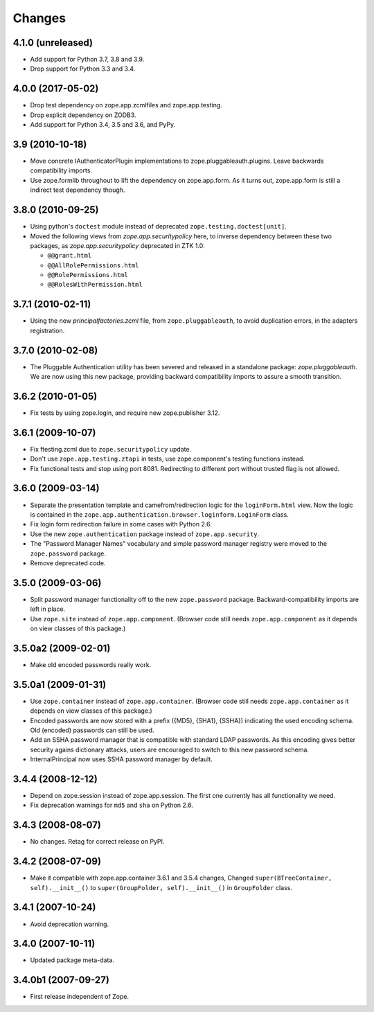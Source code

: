 =======
Changes
=======

4.1.0 (unreleased)
------------------

- Add support for Python 3.7, 3.8 and 3.9.

- Drop support for Python 3.3 and 3.4.


4.0.0 (2017-05-02)
------------------

- Drop test dependency on zope.app.zcmlfiles and zope.app.testing.

- Drop explicit dependency on ZODB3.

- Add support for Python 3.4, 3.5 and 3.6, and PyPy.


3.9 (2010-10-18)
----------------

* Move concrete IAuthenticatorPlugin implementations to
  zope.pluggableauth.plugins. Leave backwards compatibility imports.

* Use zope.formlib throughout to lift the dependency on zope.app.form. As it
  turns out, zope.app.form is still a indirect test dependency though.

3.8.0 (2010-09-25)
------------------

* Using python's ``doctest`` module instead of deprecated
  ``zope.testing.doctest[unit]``.

* Moved the following views from `zope.app.securitypolicy` here, to inverse
  dependency between these two packages, as `zope.app.securitypolicy`
  deprecated in ZTK 1.0:

  - ``@@grant.html``
  - ``@@AllRolePermissions.html``
  - ``@@RolePermissions.html``
  - ``@@RolesWithPermission.html``

3.7.1 (2010-02-11)
------------------

* Using the new `principalfactories.zcml` file, from ``zope.pluggableauth``,
  to avoid duplication errors, in the adapters registration.

3.7.0 (2010-02-08)
------------------

* The Pluggable Authentication utility has been severed and released
  in a standalone package: `zope.pluggableauth`. We are now using this
  new package, providing backward compatibility imports to assure a
  smooth transition.

3.6.2 (2010-01-05)
------------------

* Fix tests by using zope.login, and require new zope.publisher 3.12.

3.6.1 (2009-10-07)
------------------

* Fix ftesting.zcml due to ``zope.securitypolicy`` update.

* Don't use ``zope.app.testing.ztapi`` in tests, use zope.component's
  testing functions instead.

* Fix functional tests and stop using port 8081. Redirecting to
  different port without trusted flag is not allowed.

3.6.0 (2009-03-14)
------------------

* Separate the presentation template and camefrom/redirection logic for the
  ``loginForm.html`` view. Now the logic is contained in the
  ``zope.app.authentication.browser.loginform.LoginForm`` class.

* Fix login form redirection failure in some cases with Python 2.6.

* Use the new ``zope.authentication`` package instead of ``zope.app.security``.

* The "Password Manager Names" vocabulary and simple password manager registry
  were moved to the ``zope.password`` package.

* Remove deprecated code.

3.5.0 (2009-03-06)
------------------

* Split password manager functionality off to the new ``zope.password``
  package. Backward-compatibility imports are left in place.

* Use ``zope.site`` instead of ``zope.app.component``. (Browser code still
  needs ``zope.app.component`` as it depends on view classes of this
  package.)

3.5.0a2 (2009-02-01)
--------------------

* Make old encoded passwords really work.

3.5.0a1 (2009-01-31)
--------------------

* Use ``zope.container`` instead of ``zope.app.container``. (Browser code
  still needs ``zope.app.container`` as it depends on view classes of this
  package.)

* Encoded passwords are now stored with a prefix ({MD5}, {SHA1},
  {SSHA}) indicating the used encoding schema. Old (encoded) passwords
  can still be used.

* Add an SSHA password manager that is compatible with standard LDAP
  passwords. As this encoding gives better security agains dictionary
  attacks, users are encouraged to switch to this new password schema.

* InternalPrincipal now uses SSHA password manager by default.

3.4.4 (2008-12-12)
------------------

* Depend on zope.session instead of zope.app.session. The first one
  currently has all functionality we need.
* Fix deprecation warnings for ``md5`` and ``sha`` on Python 2.6.

3.4.3 (2008-08-07)
------------------

* No changes. Retag for correct release on PyPI.

3.4.2 (2008-07-09)
-------------------

* Make it compatible with zope.app.container 3.6.1 and 3.5.4 changes,
  Changed ``super(BTreeContainer, self).__init__()`` to
  ``super(GroupFolder, self).__init__()`` in ``GroupFolder`` class.

3.4.1 (2007-10-24)
------------------

* Avoid deprecation warning.

3.4.0 (2007-10-11)
------------------

* Updated package meta-data.

3.4.0b1 (2007-09-27)
--------------------

* First release independent of Zope.

